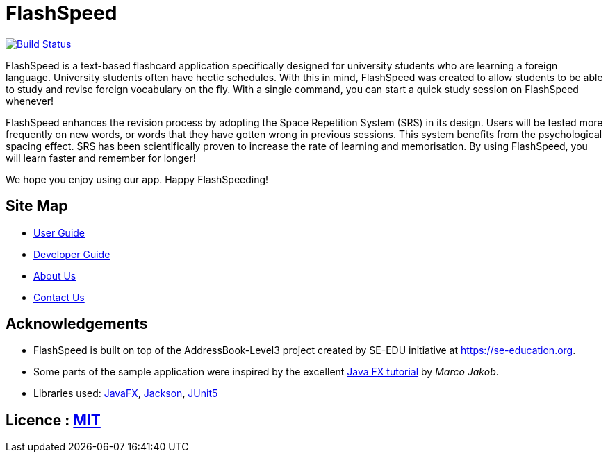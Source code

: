 = FlashSpeed
ifdef::env-github,env-browser[:relfileprefix: docs/]

https://travis-ci.org/AY1920S2-CS2103T-W17-1/main[image:https://travis-ci.org/AY1920S2-CS2103T-W17-1/main.svg?branch=master[Build Status]]
//https://ci.appveyor.com/project/damithc/addressbook-level3[image:https://ci.appveyor.com/api/projects/status/3boko2x2vr5cc3w2?svg=true[Build status]]
//https://coveralls.io/github/se-edu/addressbook-level3?branch=master[image:https://coveralls.io/repos/github/se-edu/addressbook-level3/badge.svg?branch=master[Coverage Status]]

ifdef::env-github[]
image::images/Ui.png[width="600"]
endif::[]

ifdef::env-github[]
image::images/Ui2.png[width="600"]
endif::[]

ifdef::env-github[]
image::images/Ui3.png[width="600"]
endif::[]

FlashSpeed is a text-based flashcard application specifically designed for university students who are learning a foreign language. University students often have hectic schedules. With this in mind, FlashSpeed was created to allow students to be able to study and revise foreign vocabulary on the fly. With a single command, you can start a quick study session on FlashSpeed whenever!

FlashSpeed enhances the revision process by adopting the Space Repetition System (SRS) in its design. Users will be tested more frequently on new words, or words that they have gotten wrong in previous sessions. This system benefits from the psychological spacing effect. SRS has been scientifically proven to increase the rate of learning and memorisation. By using FlashSpeed, you will learn faster and remember for longer!

We hope you enjoy using our app. Happy FlashSpeeding!

//* This is a desktop Flashcard application. It has a GUI but most of the user interactions happen using a CLI (Command Line Interface).
//* It is a Java sample application intended for students learning a new language.
//* It is *written in OOP fashion*. It provides a *reasonably well-written* code example that is *significantly bigger* (around 6 KLoC)than what students usually write in beginner-level SE modules.

== Site Map

* https://ay1920s2-cs2103t-w17-1.github.io/main/UserGuide.html[User Guide]
* https://ay1920s2-cs2103t-w17-1.github.io/main/DeveloperGuide.html[Developer Guide]
* https://ay1920s2-cs2103t-w17-1.github.io/main/AboutUs.html[About Us]
* https://ay1920s2-cs2103t-w17-1.github.io/main/ContactUs.html[Contact Us]

//* <<UserGuide#, User Guide>>
//* <<DeveloperGuide#, Developer Guide>>
//* <<LearningOutcomes#, Learning Outcomes>>
//* <<AboutUs#, About Us>>
//* <<ContactUs#, Contact Us>>

== Acknowledgements

* FlashSpeed is built on top of the AddressBook-Level3 project created by SE-EDU initiative at https://se-education.org.
* Some parts of the sample application were inspired by the excellent http://code.makery.ch/library/javafx-8-tutorial/[Java FX tutorial] by
_Marco Jakob_.
* Libraries used: https://openjfx.io/[JavaFX], https://github.com/FasterXML/jackson[Jackson], https://github.com/junit-team/junit5[JUnit5]

== Licence : link:LICENSE[MIT]

